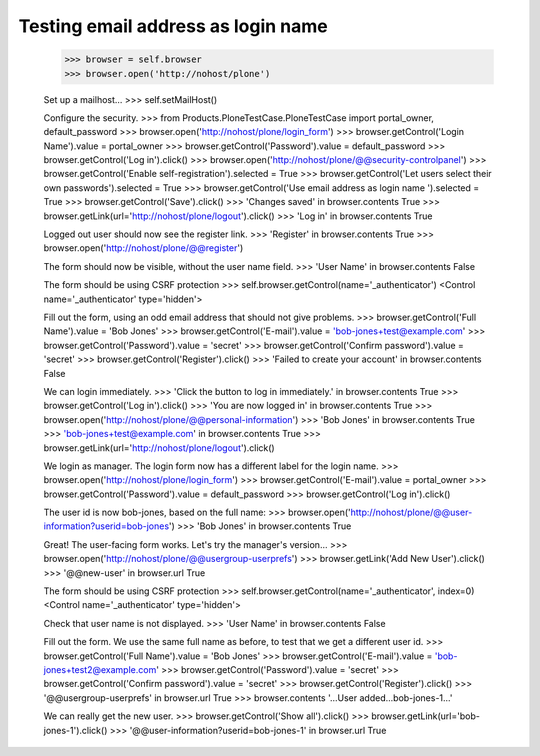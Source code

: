 Testing email address as login name
===================================

    >>> browser = self.browser
    >>> browser.open('http://nohost/plone')

    Set up a mailhost...
    >>> self.setMailHost()

    Configure the security.
    >>> from Products.PloneTestCase.PloneTestCase import portal_owner, default_password
    >>> browser.open('http://nohost/plone/login_form')
    >>> browser.getControl('Login Name').value = portal_owner
    >>> browser.getControl('Password').value = default_password
    >>> browser.getControl('Log in').click()
    >>> browser.open('http://nohost/plone/@@security-controlpanel')
    >>> browser.getControl('Enable self-registration').selected = True
    >>> browser.getControl('Let users select their own passwords').selected = True
    >>> browser.getControl('Use email address as login name ').selected = True
    >>> browser.getControl('Save').click()
    >>> 'Changes saved' in browser.contents
    True
    >>> browser.getLink(url='http://nohost/plone/logout').click()
    >>> 'Log in' in browser.contents
    True

    Logged out user should now see the register link.
    >>> 'Register' in browser.contents
    True
    >>> browser.open('http://nohost/plone/@@register')

    The form should now be visible, without the user name field.
    >>> 'User Name' in browser.contents
    False

    The form should be using CSRF protection
    >>> self.browser.getControl(name='_authenticator')
    <Control name='_authenticator' type='hidden'>

    Fill out the form, using an odd email address that should not give problems.
    >>> browser.getControl('Full Name').value = 'Bob Jones'
    >>> browser.getControl('E-mail').value = 'bob-jones+test@example.com'
    >>> browser.getControl('Password').value = 'secret'
    >>> browser.getControl('Confirm password').value = 'secret'
    >>> browser.getControl('Register').click()
    >>> 'Failed to create your account' in browser.contents
    False

    We can login immediately.
    >>> 'Click the button to log in immediately.' in browser.contents
    True
    >>> browser.getControl('Log in').click()
    >>> 'You are now logged in' in browser.contents
    True
    >>> browser.open('http://nohost/plone/@@personal-information')
    >>> 'Bob Jones' in browser.contents
    True
    >>> 'bob-jones+test@example.com' in browser.contents
    True
    >>> browser.getLink(url='http://nohost/plone/logout').click()

    We login as manager. The login form now has a different label for
    the login name.
    >>> browser.open('http://nohost/plone/login_form')
    >>> browser.getControl('E-mail').value = portal_owner
    >>> browser.getControl('Password').value = default_password
    >>> browser.getControl('Log in').click()

    The user id is now bob-jones, based on the full name:
    >>> browser.open('http://nohost/plone/@@user-information?userid=bob-jones')
    >>> 'Bob Jones' in browser.contents
    True

    Great! The user-facing form works. Let's try the manager's version...
    >>> browser.open('http://nohost/plone/@@usergroup-userprefs')
    >>> browser.getLink('Add New User').click()
    >>> '@@new-user' in browser.url
    True

    The form should be using CSRF protection
    >>> self.browser.getControl(name='_authenticator', index=0)
    <Control name='_authenticator' type='hidden'>

    Check that user name is not displayed.
    >>> 'User Name' in browser.contents
    False

    Fill out the form.  We use the same full name as before, to test
    that we get a different user id.
    >>> browser.getControl('Full Name').value = 'Bob Jones'
    >>> browser.getControl('E-mail').value = 'bob-jones+test2@example.com'
    >>> browser.getControl('Password').value = 'secret'
    >>> browser.getControl('Confirm password').value = 'secret'
    >>> browser.getControl('Register').click()
    >>> '@@usergroup-userprefs' in browser.url
    True
    >>> browser.contents
    '...User added...bob-jones-1...'

    We can really get the new user.
    >>> browser.getControl('Show all').click()
    >>> browser.getLink(url='bob-jones-1').click()
    >>> '@@user-information?userid=bob-jones-1' in browser.url
    True
